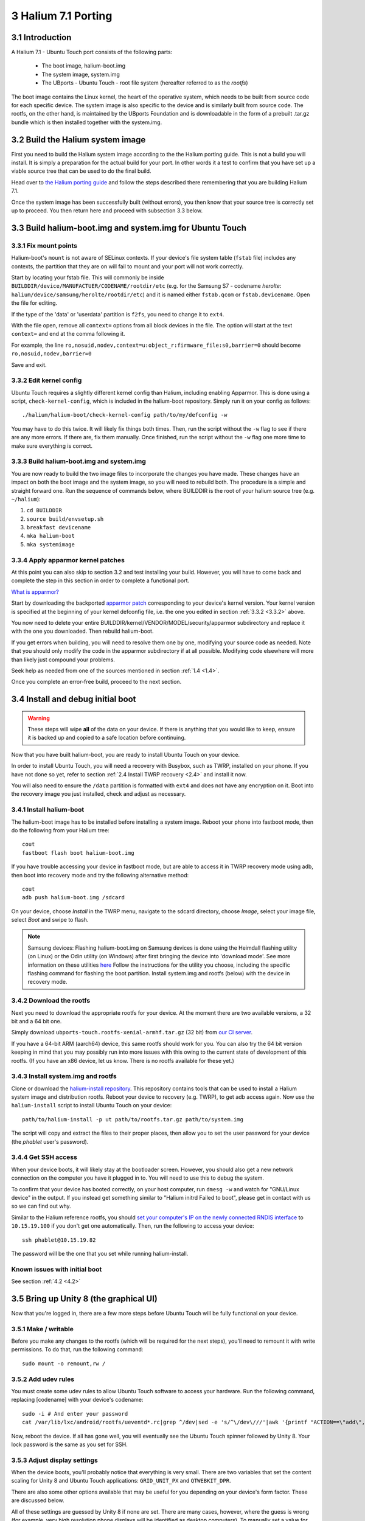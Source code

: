 3   Halium 7.1 Porting
======================

3.1 Introduction
----------------

A Halium 7.1 - Ubuntu Touch port consists of the following parts:
    
    * The boot image, halium-boot.img
    * The system image, system.img
    * The UBports - Ubuntu Touch - root file system (hereafter referred to as the *rootfs*)

The boot image contains the Linux kernel, the heart of the operative system, which needs to be built from source code for each specific device. The system image is also specific to the device and is similarly built from source code. The rootfs, on the other hand, is maintained by the UBports Foundation and is downloadable in the form of a prebuilt .tar.gz bundle which is then installed together with the system.img.

.. _3.2:

3.2 Build the Halium system image
---------------------------------

First you need to build the Halium system image according to the the Halium porting guide. This is not a build you will install. It is simply a preparation for the actual build for your port. In other words it a test to confirm that you have set up a viable source tree that can be used to do the final build.

Head over to `the Halium porting guide <http://docs.halium.org/en/latest/porting/first-steps.html#set-up-your-build-device>`_ and follow the steps described there remembering that you are building Halium 7.1.

Once the system image has been successfully built (without errors), you then know that your source tree is correctly set up to proceed. You then return here and proceed with subsection 3.3 below.

.. _3.3:

3.3 Build halium-boot.img and system.img for Ubuntu Touch
---------------------------------------------------------

3.3.1   Fix mount points
^^^^^^^^^^^^^^^^^^^^^^^^

Halium-boot's ``mount`` is not aware of SELinux contexts. If your device's file system table (``fstab`` file) includes any contexts, the partition that they are on will fail to mount and your port will not work correctly.

Start by locating your fstab file. This will commonly be inside ``BUILDDIR/device/MANUFACTUER/CODENAME/rootdir/etc`` (e.g. for the Samsung S7 - codename *herolte*: ``halium/device/samsung/herolte/rootdir/etc``) and it is named either ``fstab.qcom`` or ``fstab.devicename``. Open the file for editing.

If the type of the 'data' or 'userdata' partition is ``f2fs``, you need to change it to ``ext4``.

With the file open, remove all ``context=`` options from all block devices in the file. The option will start at the text ``context=`` and end at the comma following it.

For example, the line ``ro,nosuid,nodev,context=u:object_r:firmware_file:s0,barrier=0`` should become ``ro,nosuid,nodev,barrier=0``

Save and exit.

.. _3.3.2:

3.3.2   Edit kernel config
^^^^^^^^^^^^^^^^^^^^^^^^^^

Ubuntu Touch requires a slightly different kernel config than Halium, including enabling Apparmor. This is done using a script, ``check-kernel-config``, which is included in the halium-boot repository. Simply run it on your config as follows::

    ./halium/halium-boot/check-kernel-config path/to/my/defconfig -w

You may have to do this twice. It will likely fix things both times. Then, run the script without the ``-w`` flag to see if there are any more errors. If there are, fix them manually. Once finished, run the script without the ``-w`` flag one more time to make sure everything is correct.

3.3.3   Build halium-boot.img and system.img
^^^^^^^^^^^^^^^^^^^^^^^^^^^^^^^^^^^^^^^^^^^^

You are now ready to build the two image files to incorporate the changes you have made. These changes have an impact on both the boot image and the system image, so you will need to rebuild both. The procedure is a simple and straight forward one. Run the sequence of commands below, where BUILDDIR is the root of your halium source tree (e.g. ``~/halium``):

1. ``cd BUILDDIR``
2. ``source build/envsetup.sh``
3. ``breakfast devicename``
4. ``mka halium-boot``
5. ``mka systemimage``

.. _3.3.4:

3.3.4   Apply apparmor kernel patches
^^^^^^^^^^^^^^^^^^^^^^^^^^^^^^^^^^^^^

At this point you can also skip to section 3.2 and test installing your build. However, you will have to come back and complete the step in this section in order to complete a functional port.

`What is apparmor? <https://wiki.ubuntu.com/AppArmor>`_

Start by downloading the backported `apparmor patch <https://github.com/ubports/apparmor-backports-ut>`_ corresponding to your device's kernel version. Your kernel version is specified at the beginning of your kernel defconfig file, i.e. the one you edited in section :ref:`3.3.2 <3.3.2>` above.

You now need to delete your entire BUILDDIR/kernel/VENDOR/MODEL/security/apparmor subdirectory and replace it with the one you downloaded. Then rebuild halium-boot. 

If you get errors when building, you will need to resolve them one by one, modifying your source code as needed. Note that you should only modify the code in the apparmor subdirectory if at all possible. Modifying code elsewhere will more than likely just compound your problems.

Seek help as needed from one of the sources mentioned in section :ref:`1.4 <1.4>`.

Once you complete an error-free build, proceed to the next section.

.. _3.4:

3.4 Install and debug initial boot
----------------------------------

.. warning::

    These steps  will wipe **all** of the data on your device. If there is anything that you would like to keep, ensure it is backed up and copied to a safe location before continuing.

Now that you have built halium-boot, you are ready to install Ubuntu Touch on your device.

In order to install Ubuntu Touch, you will need a recovery with Busybox, such as TWRP, installed on your phone. If you have not done so yet, refer to section :ref:`2.4 Install TWRP recovery <2.4>` and install it now. 

You will also need to ensure the ``/data`` partition is formatted with ``ext4`` and does not have any encryption on it. Boot into the recovery image you just installed, check and adjust as necessary.

3.4.1   Install halium-boot
^^^^^^^^^^^^^^^^^^^^^^^^^^^

The halium-boot image has to be installed before installing a system image. Reboot your phone into fastboot mode, then do the following from your Halium tree::

    cout
    fastboot flash boot halium-boot.img

If you have trouble accessing your device in fastboot mode, but are able to access it in TWRP recovery mode using adb, then boot into recovery mode and try the following alternative method::

    cout
    adb push halium-boot.img /sdcard

On your device, choose *Install* in the TWRP menu, navigate to the sdcard directory, choose *Image*, select your image file, select *Boot* and swipe to flash.
    
.. Note::
    Samsung devices: Flashing halium-boot.img on Samsung devices is done using the Heimdall flashing utility (on Linux) or the Odin utility (on Windows) after first bringing the device into 'download mode'. See more information on these utilities `here <https://www.getdroidtips.com/download-heimdall-flash-tool-to-flash-firmware-on-samsung-galaxy-devices/>`_ Follow the instructions for the utility you choose, including the specific flashing command for flashing the boot partition. Install system.img and rootfs (below) with the device in recovery mode.

3.4.2   Download the rootfs
^^^^^^^^^^^^^^^^^^^^^^^^^^^

Next you need to download the appropriate rootfs for your device. At the moment there are two available versions, a 32 bit and a 64 bit one. 

Simply download ``ubports-touch.rootfs-xenial-armhf.tar.gz`` (32 bit) from `our CI server <https://ci.ubports.com/job/xenial-rootfs-armhf/>`__. 

If you have a 64-bit ARM (aarch64) device, this same rootfs should work for you. You can also try the 64 bit version keeping in mind that you may possibly run into more issues with this owing to the current state of development of this rootfs. (If you have an x86 device, let us know. There is no rootfs available for these yet.)

3.4.3   Install system.img and rootfs
^^^^^^^^^^^^^^^^^^^^^^^^^^^^^^^^^^^^^

Clone or download the `halium-install repository <https://gitlab.com/JBBgameich/halium-install>`_. This repository contains tools that can be used to install a Halium system image and distribution rootfs.
Reboot your device to recovery (e.g. TWRP), to get adb access again. Now use the ``halium-install`` script to install Ubuntu Touch on your device::

    path/to/halium-install -p ut path/to/rootfs.tar.gz path/to/system.img

The script will copy and extract the files to their proper places, then allow you to set the user password for your device (the *phablet* user's password).

3.4.4   Get SSH access
^^^^^^^^^^^^^^^^^^^^^^

When your device boots, it will likely stay at the bootloader screen. However, you should also get a new network connection on the computer you have it plugged in to. You will need to use this to debug the system.

To confirm that your device has booted correctly, on your host computer, run ``dmesg -w`` and watch for "GNU/Linux device" in the output. If you instead get something similar to "Halium initrd Failed to boot", please get in contact with us so we can find out why.

Similar to the Halium reference rootfs, you should `set your computer's IP on the newly connected RNDIS interface <http://docs.halium.org/en/latest/porting/debug-build/logging-in.html>`__ to ``10.15.19.100`` if you don't get one automatically. Then, run the following to access your device::

    ssh phablet@10.15.19.82

The password will be the one that you set while running halium-install.

Known issues with initial boot
^^^^^^^^^^^^^^^^^^^^^^^^^^^^^^

See section :ref:`4.2 <4.2>`

.. _3.5:

3.5 Bring up Unity 8 (the graphical UI)
---------------------------------------

Now that you're logged in, there are a few more steps before Ubuntu Touch will be fully functional on your device.

3.5.1   Make / writable
^^^^^^^^^^^^^^^^^^^^^^^

Before you make any changes to the rootfs (which will be required for the next steps), you'll need to remount it with write permissions. To do that, run the following command::

    sudo mount -o remount,rw /

3.5.2   Add udev rules
^^^^^^^^^^^^^^^^^^^^^^

You must create some udev rules to allow Ubuntu Touch software to access your hardware. Run the following command, replacing [codename] with your device's codename::

    sudo -i # And enter your password
    cat /var/lib/lxc/android/rootfs/ueventd*.rc|grep ^/dev|sed -e 's/^\/dev\///'|awk '{printf "ACTION==\"add\", KERNEL==\"%s\", OWNER=\"%s\", GROUP=\"%s\", MODE=\"%s\"\n",$1,$3,$4,$2}' | sed -e 's/\r//' >/usr/lib/lxc-android-config/70-[codename].rules

Now, reboot the device. If all has gone well, you will eventually see the Ubuntu Touch spinner followed by Unity 8. Your lock password is the same as you set for SSH.

3.5.3   Adjust display settings
^^^^^^^^^^^^^^^^^^^^^^^^^^^^^^^

When the device boots, you'll probably notice that everything is very small. There are two variables that set the content scaling for Unity 8 and Ubuntu Touch applications: ``GRID_UNIT_PX`` and ``QTWEBKIT_DPR``.

There are also some other options available that may be useful for you depending on your device's form factor. These are discussed below.

All of these settings are guessed by Unity 8 if none are set. There are many cases, however, where the guess is wrong (for example, very high resolution phone displays will be identified as desktop computers). To manually set a value for these variables, simply edit the file at ``etc/ubuntu-touch-session.d/android.conf`` specifying them. For example, this is the file for the Nexus 7 tablet::

    $ cat /etc/ubuntu-touch-session.d/flo.conf
    GRID_UNIT_PX=18
    QTWEBKIT_DPR=2.0
    NATIVE_ORIENTATION=landscape
    FORM_FACTOR=tablet

Methods for deriving values for these variables are below.

Once you have adjusted the ``android.conf`` file to the display settings needed for your device, this file should be incorporated into your build. This is explained in section 3.5.

Display scaling
""""""""""""""""

``GRID_UNIT_PX`` (Pixels per Grid Unit or Px/GU) is specific to each device. Its goal is to make the user interface of the system and its applications the same *perceived* size regardless of the device they are displayed on. It is primarily dependent on the pixel density of the device’s screen and the distance to the screen the user is at. The latter value cannot be automatically detected and is based on heuristics. We assume that tablets and laptops are the same distance and that they are held at 1.235 times the distance phones tend to be held at.

``QTWEBKIT_DPR`` sets the display scaling for the Oxide web engine, so changes to this value will affect the scale of the browser and webapps.

A reference device has been chosen from which we derive the values for all other devices. The reference device is a laptop with a 120ppi screen. However, there is no exact formula since these options are set for *perceived* size rather than *physical* size. Here are some values for other devices so you may derive the correct one for yours:

==============================  ==========  ============  =======  =====  ============
Device                          Resolution  Display Size  PPI      Px/GU  QtWebKit DPR
==============================  ==========  ============  =======  =====  ============
'Normal' density laptop         N/A         N/A           96-150   8      1.0
ASUS Nexus 7                    1280x800    7"            216      12     2.0
'High' density laptop           N/A         N/A           150-250  16     1.5
Samsung Galaxy Nexus            1280x720    4.65"         316      18     2.0
LG Nexus 4                      1280x768    4.7"          320      18     2.0
Samsung Nexus 10                2560x1600   10.1"         299      20     2.0
Fairphone 2                     1080x1920   5"            440      23     2.5
LG Nexus 5                      1080x1920   4.95"         445      23     2.5
==============================  ==========  ============  =======  =====  ============

Experiment with a few values to find one that feels good when compared to the Ubuntu Touch experience on other devices. If you are unsure of which is the best, share some pictures (including some object for scale) along with the device specs with us.

Form factor
"""""""""""

There are two other settings that may be of interest to you.

``FORM_FACTOR`` specifies the device's form factor. This value is set as the device's Chassis, which you can find by running ``hostnamectl``. The acceptable values are ``handset``, ``tablet``, ``laptop`` and ``desktop``. Apps such as the gallery use this information to change their functionality. For more information on the Chassis, see the freedesktop.org hostnamed specification.

``NATIVE_ORIENTATION`` sets the display orientation for the device's built-in screen. This value is used whenever autorotation isn't working correctly or when an app wishes to be locked to the device's native orientation. Acceptable values are ``landscape``, which is normally used for tablets, laptops, and desktops; and ``portrait``, which is usually used for phone handsets.

Known issues when bringing up Unity 8
^^^^^^^^^^^^^^^^^^^^^^^^^^^^^^^^^^^^^

See section :ref:`4.3 <4.3>`

.. _3.6:

3.6 Configure and enable remaining device functionality
-------------------------------------------------------

In section 3.4 you adjusted the display settings for your device by modifying one of the configuration files included in the UBports rootfs. Similarlyl, the rootfs contains a number of other configuration files with some standard settings that do not necessarily conform to your device. These must be modified to fit your device. The rootfs itself is read only and identical for all devices. You cannot modify the rootfs itself. Instead, the correct way to adjust the configuration is with overlay files, as described below.

Note that as a rule of thumb, the method described below applies if the file you need to edit can be found in the /etc directory (or a subdirectory of this) on your device. You should not attempt to overwrite files located elsewhere with overlay files using this method.

In your device directory, create a subdirectory named 'ubuntu'. Collect the files you wish to inject into your build in this directory. Relevant files are for example (but this list is incomplete):
    * 70-android.rules (the udev rules for your device, see section 3.4)
    * android.conf (for display scaling, see section 3.4)
    * touch.pa (for pulseaudio sound configuration/initialization)

These files are then injected by adding a code block to the file ``device.mk`` in your device directory. For the three files above add the following code::

    ### Ubuntu Touch ###
    PRODUCT_COPY_FILES += \
        $(LOCAL_PATH)/ubuntu/70-android.rules:system/halium/lib/udev/rules.d/70-android.rules \
        $(LOCAL_PATH)/ubuntu/android.conf:system/halium/etc/ubuntu-touch-session.d/android.conf \
        $(LOCAL_PATH)/ubuntu/touch.pa:system/halium/etc/pulse/touch.pa 
    ### End Ubuntu Touch ###

Explanation:

The string before the colon '$(LOCAL_PATH)/ubuntu/70-android.rules' specifies the path to the source file to be injected. The string after the colon 'system/halium/lib/udev/rules.d/70-android.rules' specifies where you want it placed on the device.

The general steps to follow are thus:
    1. Copy the file you wish to modify to the 'ubuntu' directory you have created in your device source tree.
    2. Edit the file as needed.
    3. Add a line to the PRODUCT_COPY_FILES section of your device.mk file as shown above.
    4. Rebuild your system.img and reflash together with the ubports rootfs.

.. note::

    The target paths for the files mentioned above are *not* randomly chosen. You must use the specified paths. 

.. note::

    When you specify target path 'system/halium/etc/myfilename' your file 'myfilename' will end up in the '/etc' directory of your device (i.e. without the leading 'system/halium')

When you have made the adjustments you need and prepared your source as described above, you have to rebuild your system.img: ``mka systemimage``. When rebuilding the system image after small changes like these, you need not ``mka clean`` first. However, changes to PRODUCT_PROPERTY_OVERRIDES might not get detected by the build system. Go to your output folder, enter the system folder and delete build.prop in order to get it regenerated.

3.6.1   Udev rules
^^^^^^^^^^^^^^^^^^

Extract the file 70-android.rules which you created in the previous section using ``adb pull`` or ``scp`` and copy it to the 'ubuntu' directory of your device source tree. Complete steps 3 and 4 above.

3.6.2   Display scaling
^^^^^^^^^^^^^^^^^^^^^^^

Create the file android.conf in your 'ubuntu' directory and enter the settings you determined and tested in the previous section. Complete steps 3 and 4.

3.6.3   Sound configuration
^^^^^^^^^^^^^^^^^^^^^^^^^^^

The supplied touch.pa file located in the /etc/pulse directory of your device needs adjustment. Extract the file and copy it to your 'ubuntu' directory. 

Locate the line::

    load-module module-droid-discover voice_virtual_stream=true

and replace it with this::

    load-module module-droid-discover rate=48000 quirks=+unload_call_exit

At the end of the file, append this::

    ### Automatically load the audioflinger glue
    .ifexists module-droid-glue-24.so
    load-module module-droid-glue-24
    .endif

Now complete steps 3 and 4.

Further configuring
-------------------

*Work in progress*

For the time being, refer to the `porting faq <https://pad.ubports.com/p/porting-faq>`_ and `porting check list <https://pad.ubports.com/p/PortChecklist>`_.


